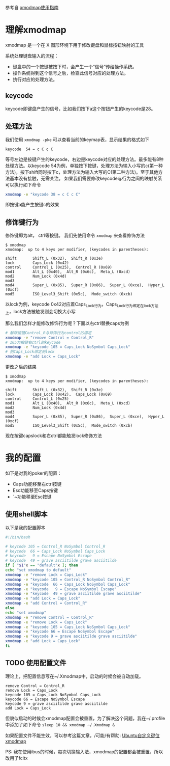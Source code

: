 参考自 [[http://blog.csdn.net/robertsong2004/article/details/36439597][xmodmap使用指南]]
* 理解xmodmap
  xmodmap 是一个在 X 图形环境下用于修改键盘和鼠标按钮映射的工具

  系统处理键盘输入的流程：
  - 键盘中的一个按键被按下时，会产生一个“信号”传给操作系统。
  - 操作系统得到这个信号之后，检查此信号对应的处理方法。
  - 执行对应的处理方法。
** keycode
   keycode即键盘产生的信号，比如我们按下a这个按钮产生的keycode是28。
** 处理方法
   我们使用 =xmodmap -pke= 可以查看当前的keymap表，显示结果的格式如下
   #+BEGIN_SRC 
   keycode  54 = c C c C
   #+END_SRC
   等号左边是按键产生的keycode，右边是keycode对应的处理方法。最多能有8种处理方法。以keycode 54为例，单独按下按键，处理方法为输入小写的c(第一种方法)，按下shift同时按下c，处理方法为输入大写的C(第二种方法)。至于其他方法基本没有接触，无需关注。
   如果我们需要修改keycode与行为之间的映射关系可以执行如下命令
   #+BEGIN_SRC sh
   xmodmap -e "keycode 38 = c C c C"
   #+END_SRC
   即按键a能产生按键c的效果
** 修饰键行为
   修饰键即为alt， ctrl等按键。
   我们先使用命令 =xmodmap= 来查看修饰方法
   #+BEGIN_SRC 
   $ xmodmap 
   xmodmap:  up to 4 keys per modifier, (keycodes in parentheses):

   shift       Shift_L (0x32),  Shift_R (0x3e)
   lock        Caps_Lock (0x42)
   control     Control_L (0x25),  Control_R (0x69)
   mod1        Alt_L (0x40),  Alt_R (0x6c),  Meta_L (0xcd)
   mod2        Num_Lock (0x4d)
   mod3      
   mod4        Super_L (0x85),  Super_R (0x86),  Super_L (0xce),  Hyper_L (0xcf)
   mod5        ISO_Level3_Shift (0x5c),  Mode_switch (0xcb)
   #+END_SRC
   以lock为例，keycode 0x42对应着Caps_Lock行为，Caps_Lock行为绑定在lock方法上，lock方法被触发则会切换大小写 
   
   那么我们怎样才能修改修饰行为呢？下面以右ctrl替换caps为例
   #+BEGIN_SRC sh
   # 解除按键Control_R与修饰行为control的绑定
   xmodmap -e "remove Control = Control_R"
   # 105为按键右ctrl的keycode
   xmodmap -e "keycode 105 = Caps_Lock NoSymbol Caps_Lock"
   # 把Caps_Lock绑定到lock
   xmodmap -e "add Lock = Caps_Lock"
   #+END_SRC
   更改之后的结果
   #+BEGIN_SRC
   $ xmodmap 
   xmodmap:  up to 4 keys per modifier, (keycodes in parentheses):

   shift       Shift_L (0x32),  Shift_R (0x3e)
   lock        Caps_Lock (0x42),  Caps_Lock (0x69)
   control     Control_L (0x25)
   mod1        Alt_L (0x40),  Alt_R (0x6c),  Meta_L (0xcd)
   mod2        Num_Lock (0x4d)
   mod3      
   mod4        Super_L (0x85),  Super_R (0x86),  Super_L (0xce),  Hyper_L (0xcf)
   mod5        ISO_Level3_Shift (0x5c),  Mode_switch (0xcb)
   #+END_SRC
   现在按键capslock和右ctrl都能触发lock修饰方法

* 我的配置
  如下是对我的poker的配置：
  - Caps功能移至右ctrl按键
  - Esc功能移至Caps按键
  - `~功能移至Esc按键
** 使用shell脚本
    以下是我的配置脚本
    #+BEGIN_SRC sh
    #!/bin/bash

    # keycode 105 = Control_R NoSymbol Control_R
    # keycode  66 = Caps_Lock NoSymbol Caps_Lock
    # keycode   9 = Escape NoSymbol Escape
    # keycode  49 = grave asciitilde grave asciitilde
    if [ "$1"x == "default"x ]; then
    echo "set xmodmap to default"
    xmodmap -e "remove Lock = Caps_Lock"                                                                                                                                                                     
    xmodmap -e "keycode 105 = Control_R NoSymbol Control_R"
    xmodmap -e "keycode  66 = Caps_Lock NoSymbol Caps_Lock"
    xmodmap -e "keycode   9 = Escape NoSymbol Escape"
    xmodmap -e "keycode  49 = grave asciitilde grave asciitilde"
    xmodmap -e "add Lock = Caps_Lock"
    xmodmap -e "add Control = Control_R"
    else
    echo "set xmodmap"
    xmodmap -e "remove Control = Control_R"
    xmodmap -e "remove Lock = Caps_Lock"
    xmodmap -e "keycode 105 = Caps_Lock NoSymbol Caps_Lock"
    xmodmap -e "keycode 66 = Escape NoSymbol Escape"
    xmodmap -e "keycode 9 = grave asciitilde grave asciitilde"
    xmodmap -e "add Lock = Caps_Lock"
    fi
    #+END_SRC

** TODO 使用配置文件
   理论上，把配置信息写在~/.Xmodmap中，启动的时候会被自动加载。
    #+BEGIN_SRC 
    remove Control = Control_R
    remove Lock = Caps_Lock
    keycode 105 = Caps_Lock NoSymbol Caps_Lock
    keycode 66 = Escape NoSymbol Escape
    keycode 9 = grave asciitilde grave asciitilde
    add Lock = Caps_Lock
    #+END_SRC
   但貌似启动的时候会xmodmap配置会被重置，为了解决这个问题，我在~/.profile中添加了如下命令 =sleep 10 && xmodmap ~/.Xmodmap &= 

   如果配置文件不能生效，可以参考这篇文章，/可能/有帮助: [[http://blog.chinaunix.net/uid-13189580-id-3048310.html][Ubuntu自定义键位xmodmap ]]

   PS: 我在使用ibus的时候，每次切换输入法，xmodmap的配置都会被重置，所以改用了fcitx
